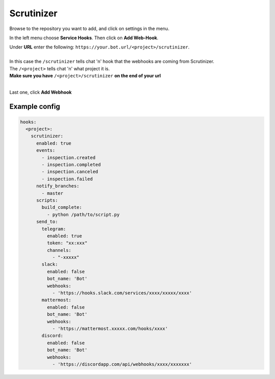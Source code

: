 ##################
Scrutinizer
##################

Browse to the repository you want to add, and click on settings in the menu.

In the left menu choose **Service Hooks**.
Then click on **Add Web-Hook**.

| Under **URL** enter the following: ``https://your.bot.url/<project>/scrutinizer``.
|
| In this case the ``/scrutinizer`` tells chat 'n' hook that the webhooks are coming from Scrutinizer.
| The ``/<project>`` tells chat 'n' what project it is.
| **Make sure you have** ``/<project>/scrutinizer`` **on the end of your url**
|
Last one, click **Add Webhook**

Example config
--------------


.. code-block:: yaml

  hooks:
    <project>:
      scrutinizer:
        enabled: true
        events:
          - inspection.created
          - inspection.completed
          - inspection.canceled
          - inspection.failed
        notify_branches:
          - master
        scripts:
          build_complete:
            - python /path/to/script.py
        send_to:
          telegram:
            enabled: true
            token: "xx:xxx"
            channels:
              - "-xxxxx"
          slack:
            enabled: false
            bot_name: 'Bot'
            webhooks:
              - 'https://hooks.slack.com/services/xxxx/xxxxx/xxxx'
          mattermost:
            enabled: false
            bot_name: 'Bot'
            webhooks:
              - 'https://mattermost.xxxxx.com/hooks/xxxx'
          discord:
            enabled: false
            bot_name: 'Bot'
            webhooks:
              - 'https://discordapp.com/api/webhooks/xxxx/xxxxxxx'


